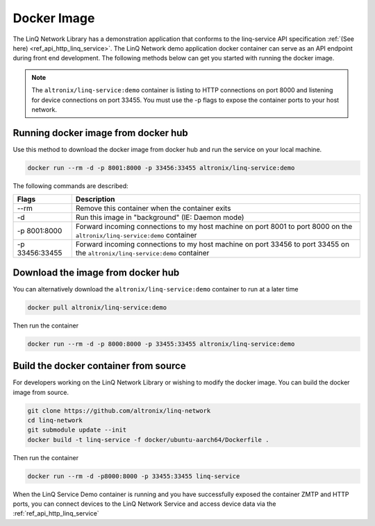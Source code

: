 .. _ref_getting_started_docker:

Docker Image
============

The LinQ Network Library has a demonstration application that conforms to the linq-service API specification :ref:`(See here) <ref_api_http_linq_service>`. The LinQ Network demo application docker container can serve as an API endpoint during front end development. The following methods below can get you started with running the docker image.

.. note:: The ``altronix/linq-service:demo`` container is listing to HTTP connections on port 8000 and listening for device connections on port 33455. You must use the -p flags to expose the container ports to your host network.

Running docker image from docker hub
------------------------------------

Use this method to download the docker image from docker hub and run the service on your local machine.

.. code-block:: bash

   docker run --rm -d -p 8001:8000 -p 33456:33455 altronix/linq-service:demo

The following commands are described:

============== ===========
Flags          Description
============== ===========
--rm           Remove this container when the container exits
-d             Run this image in "background" (IE: Daemon mode)
-p 8001:8000   Forward incoming connections to my host machine on port 8001 to port 8000 on the ``altronix/linq-service:demo`` container
-p 33456:33455 Forward incoming connections to my host machine on port 33456 to port 33455 on the ``altronix/linq-service:demo`` container
============== ===========

Download the image from docker hub
----------------------------------

You can alternatively download the ``altronix/linq-service:demo`` container to run at a later time

.. code-block:: bash

   docker pull altronix/linq-service:demo

Then run the container

.. code-block:: bash

   docker run --rm -d -p 8000:8000 -p 33455:33455 altronix/linq-service:demo

Build the docker container from source
--------------------------------------

For developers working on the LinQ Network Library or wishing to modify the docker image. You can build the docker image from source.

.. code-block:: bash

   git clone https://github.com/altronix/linq-network
   cd linq-network
   git submodule update --init
   docker build -t linq-service -f docker/ubuntu-aarch64/Dockerfile .

Then run the container

.. code-block:: bash

   docker run --rm -d -p8000:8000 -p 33455:33455 linq-service

When the LinQ Service Demo container is running and you have successfully exposed the container ZMTP and HTTP ports, you can connect devices to the LinQ Network Service and access device data via the :ref:`ref_api_http_linq_service`
